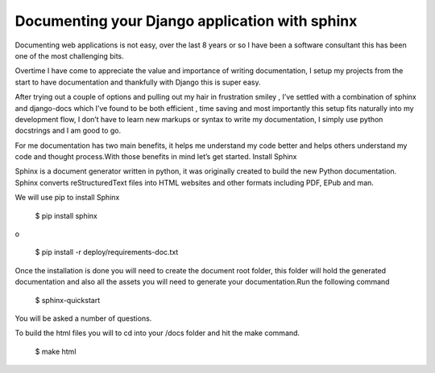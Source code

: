 Documenting your Django application with sphinx
===============================================
 

Documenting web applications is not easy, over the last 8 years or so I have been a software consultant this has been one of the most challenging bits.

Overtime I have come to appreciate the value and importance of writing documentation, I setup my projects from the start to have documentation and thankfully with Django this is super easy.

After trying out a couple of  options and pulling out my hair in frustration smiley , I’ve settled with a combination of sphinx and django-docs which I’ve found to be both efficient , time saving and most importantly this setup fits naturally into my development flow, I don’t have to learn new markups or syntax to write my documentation, I simply use python docstrings and I am good to go.

For me documentation has two main benefits, it helps me understand my code better and helps others understand my code and thought process.With those benefits in mind let’s get started.
Install Sphinx

Sphinx is a document generator written in python, it was originally created to build the new Python documentation.
Sphinx converts reStructuredText files into HTML websites and other formats including PDF, EPub and man.

We will use pip to install Sphinx

    $ pip install sphinx

o

    $ pip install -r deploy/requirements-doc.txt

Once the installation is done you will need to create the document root folder, this folder will hold  the generated documentation and also all the assets you will need to generate your documentation.Run the following command

    $ sphinx-quickstart

You will be asked a number of questions.



To build the html files you will to cd into your /docs folder and hit the make command.

    $ make html